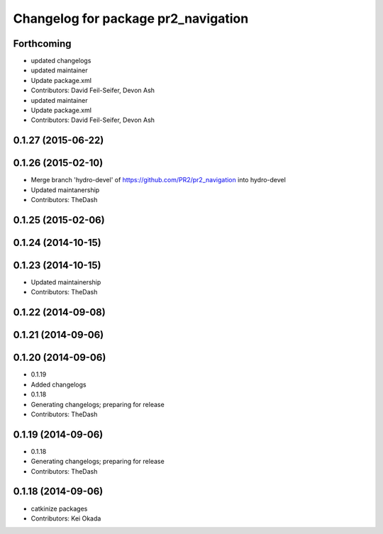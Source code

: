 ^^^^^^^^^^^^^^^^^^^^^^^^^^^^^^^^^^^^
Changelog for package pr2_navigation
^^^^^^^^^^^^^^^^^^^^^^^^^^^^^^^^^^^^

Forthcoming
-----------
* updated changelogs
* updated maintainer
* Update package.xml
* Contributors: David Feil-Seifer, Devon Ash

* updated maintainer
* Update package.xml
* Contributors: David Feil-Seifer, Devon Ash

0.1.27 (2015-06-22)
-------------------

0.1.26 (2015-02-10)
-------------------
* Merge branch 'hydro-devel' of https://github.com/PR2/pr2_navigation into hydro-devel
* Updated maintanership
* Contributors: TheDash

0.1.25 (2015-02-06)
-------------------

0.1.24 (2014-10-15)
-------------------

0.1.23 (2014-10-15)
-------------------
* Updated maintainership
* Contributors: TheDash

0.1.22 (2014-09-08)
-------------------

0.1.21 (2014-09-06)
-------------------

0.1.20 (2014-09-06)
-------------------
* 0.1.19
* Added changelogs
* 0.1.18
* Generating changelogs; preparing for release
* Contributors: TheDash

0.1.19 (2014-09-06)
-------------------
* 0.1.18
* Generating changelogs; preparing for release
* Contributors: TheDash

0.1.18 (2014-09-06)
-------------------
* catkinize packages
* Contributors: Kei Okada
